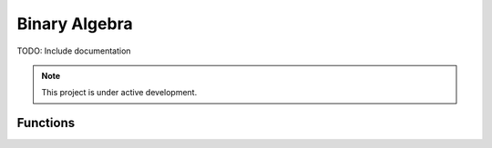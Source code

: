 Binary Algebra
===================================

TODO: Include documentation

.. note::

   This project is under active development.

.. module:: naive.binary_algebra

Functions
---------

.. autosummary::
    :toctree: pages
    :recursive:

    get_logical_not
    get_maxima
    get_minima

